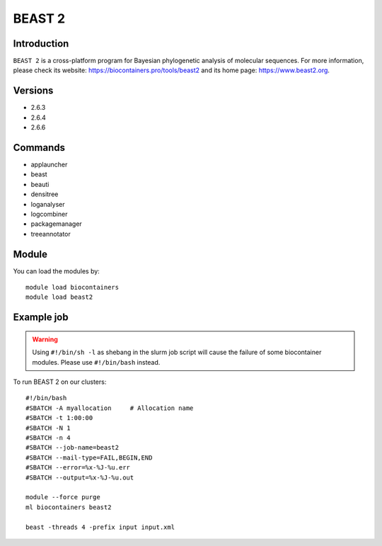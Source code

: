 .. _backbone-label:

BEAST 2
==============================

Introduction
~~~~~~~~
``BEAST 2`` is a cross-platform program for Bayesian phylogenetic analysis of molecular sequences. For more information, please check its website: https://biocontainers.pro/tools/beast2 and its home page: https://www.beast2.org.

Versions
~~~~~~~~
- 2.6.3
- 2.6.4
- 2.6.6

Commands
~~~~~~~
- applauncher
- beast
- beauti
- densitree
- loganalyser
- logcombiner
- packagemanager
- treeannotator

Module
~~~~~~~~
You can load the modules by::
    
    module load biocontainers
    module load beast2

Example job
~~~~~
.. warning::
    Using ``#!/bin/sh -l`` as shebang in the slurm job script will cause the failure of some biocontainer modules. Please use ``#!/bin/bash`` instead.

To run BEAST 2 on our clusters::

    #!/bin/bash
    #SBATCH -A myallocation     # Allocation name 
    #SBATCH -t 1:00:00
    #SBATCH -N 1
    #SBATCH -n 4
    #SBATCH --job-name=beast2
    #SBATCH --mail-type=FAIL,BEGIN,END
    #SBATCH --error=%x-%J-%u.err
    #SBATCH --output=%x-%J-%u.out

    module --force purge
    ml biocontainers beast2
  
    beast -threads 4 -prefix input input.xml

